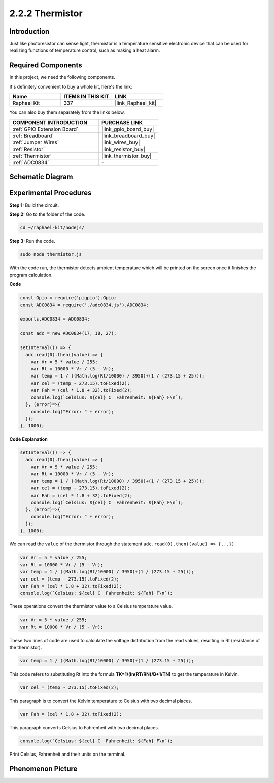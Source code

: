 2.2.2 Thermistor
================

Introduction
------------

Just like photoresistor can sense light, thermistor is a temperature
sensitive electronic device that can be used for realizing functions of
temperature control, such as making a heat alarm.

**Required Components**
------------------------------

In this project, we need the following components. 

.. image:: ../img/list_2.2.2_thermistor.png

It's definitely convenient to buy a whole kit, here's the link: 

.. list-table::
    :widths: 20 20 20
    :header-rows: 1

    *   - Name	
        - ITEMS IN THIS KIT
        - LINK
    *   - Raphael Kit
        - 337
        - |link_Raphael_kit|

You can also buy them separately from the links below.

.. list-table::
    :widths: 30 20
    :header-rows: 1

    *   - COMPONENT INTRODUCTION
        - PURCHASE LINK

    *   - :ref:`GPIO Extension Board`
        - |link_gpio_board_buy|
    *   - :ref:`Breadboard`
        - |link_breadboard_buy|
    *   - :ref:`Jumper Wires`
        - |link_wires_buy|
    *   - :ref:`Resistor`
        - |link_resistor_buy|
    *   - :ref:`Thermistor`
        - |link_thermistor_buy|
    *   - :ref:`ADC0834`
        - \-

Schematic Diagram
------------------

.. image:: ../img/image323.png


.. image:: ../img/image324.png


Experimental Procedures
-----------------------

**Step 1:** Build the circuit.

.. image:: ../img/image202.png

**Step 2:** Go to the folder of the code.

.. raw:: html

   <run></run>

.. code-block:: 

    cd ~/raphael-kit/nodejs/

**Step 3:** Run the code.

.. raw:: html

   <run></run>

.. code-block:: 

    sudo node thermistor.js

With the code run, the thermistor detects ambient temperature which will
be printed on the screen once it finishes the program calculation.

**Code**

.. code-block:: js

    const Gpio = require('pigpio').Gpio;
    const ADC0834 = require('./adc0834.js').ADC0834;

    exports.ADC0834 = ADC0834;

    const adc = new ADC0834(17, 18, 27);

    setInterval(() => {
      adc.read(0).then((value) => {
        var Vr = 5 * value / 255;
        var Rt = 10000 * Vr / (5 - Vr);
        var temp = 1 / ((Math.log(Rt/10000) / 3950)+(1 / (273.15 + 25)));
        var cel = (temp - 273.15).toFixed(2);
        var Fah = (cel * 1.8 + 32).toFixed(2);
        console.log(`Celsius: ${cel} C  Fahrenheit: ${Fah} F\n`);
      }, (error)=>{
        console.log("Error: " + error);
      });
    }, 1000);

**Code Explanation**

.. code-block:: js

    setInterval(() => {
      adc.read(0).then((value) => {
        var Vr = 5 * value / 255;
        var Rt = 10000 * Vr / (5 - Vr);
        var temp = 1 / ((Math.log(Rt/10000) / 3950)+(1 / (273.15 + 25)));
        var cel = (temp - 273.15).toFixed(2);
        var Fah = (cel * 1.8 + 32).toFixed(2);
        console.log(`Celsius: ${cel} C  Fahrenheit: ${Fah} F\n`);
      }, (error)=>{
        console.log("Error: " + error);
      });
    }, 1000);

We can read the ``value`` of the thermistor through the statement ``adc.read(0).then((value) => {...})``


.. code-block:: js

    var Vr = 5 * value / 255;
    var Rt = 10000 * Vr / (5 - Vr);
    var temp = 1 / ((Math.log(Rt/10000) / 3950)+(1 / (273.15 + 25)));
    var cel = (temp - 273.15).toFixed(2);
    var Fah = (cel * 1.8 + 32).toFixed(2);
    console.log(`Celsius: ${cel} C  Fahrenheit: ${Fah} F\n`);

These operations convert the thermistor value to a Celsius temperature value.

.. code-block:: js

    var Vr = 5 * value / 255;
    var Rt = 10000 * Vr / (5 - Vr);

These two lines of code are used to calculate the voltage distribution from the read values, resulting in Rt (resistance of the thermistor).

.. code-block:: js

    var temp = 1 / ((Math.log(Rt/10000) / 3950)+(1 / (273.15 + 25)));  

This code refers to substituting Rt into the formula **TK=1/(ln(RT/RN)/B+1/TN)** to get the temperature in Kelvin.

.. code-block:: js

    var cel = (temp - 273.15).toFixed(2);

This paragraph is to convert the Kelvin temperature to Celsius with two decimal places.

.. code-block:: js

    var Fah = (cel * 1.8 + 32).toFixed(2);

This paragraph converts Celsius to Fahrenheit with two decimal places.

.. code-block:: js

    console.log(`Celsius: ${cel} C  Fahrenheit: ${Fah} F\n`);

Print Celsius, Fahrenheit and their units on the terminal.  

Phenomenon Picture
------------------

.. image:: ../img/image203.jpeg
    